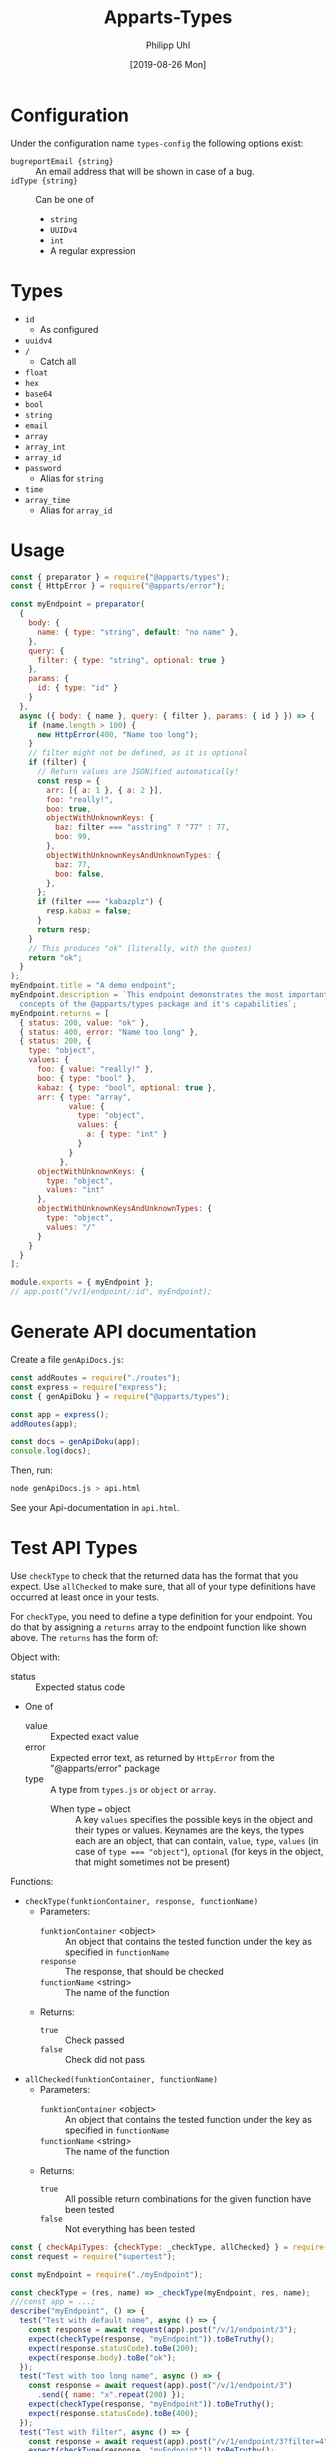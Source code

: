 #+TITLE: Apparts-Types
#+DATE: [2019-08-26 Mon]
#+AUTHOR: Philipp Uhl


* Configuration

Under the configuration name =types-config= the following options exist:
- ~bugreportEmail {string}~ :: An email address that will be shown in
     case of a bug.
- ~idType {string}~ :: Can be one of
  - ~string~
  - ~UUIDv4~
  - ~int~
  - A regular expression

* Types

- ~id~
  - As configured
- ~uuidv4~
- ~/~
  - Catch all
- ~float~
- ~hex~
- ~base64~
- ~bool~
- ~string~
- ~email~
- ~array~
- ~array_int~
- ~array_id~
- ~password~
  - Alias for ~string~
- ~time~
- ~array_time~
  - Alias for ~array_id~

* Usage

#+BEGIN_SRC js
  const { preparator } = require("@apparts/types");
  const { HttpError } = require("@apparts/error");

  const myEndpoint = preparator(
    {
      body: {
        name: { type: "string", default: "no name" },
      },
      query: {
        filter: { type: "string", optional: true }
      },
      params: {
        id: { type: "id" }
      }
    },
    async ({ body: { name }, query: { filter }, params: { id } }) => {
      if (name.length > 100) {
        new HttpError(400, "Name too long");
      }
      // filter might not be defined, as it is optional
      if (filter) {
        // Return values are JSONified automatically!
        const resp = {
          arr: [{ a: 1 }, { a: 2 }],
          foo: "really!",
          boo: true,
          objectWithUnknownKeys: {
            baz: filter === "asstring" ? "77" : 77,
            boo: 99,
          },
          objectWithUnknownKeysAndUnknownTypes: {
            baz: 77,
            boo: false,
          },
        };
        if (filter === "kabazplz") {
          resp.kabaz = false;
        }
        return resp;
      }
      // This produces "ok" (literally, with the quotes)
      return "ok";
    }
  );
  myEndpoint.title = "A demo endpoint";
  myEndpoint.description = `This endpoint demonstrates the most important 
    concepts of the @apparts/types package and it's capabilities`;
  myEndpoint.returns = [
    { status: 200, value: "ok" },
    { status: 400, error: "Name too long" },
    { status: 200, {
      type: "object",
      values: {
        foo: { value: "really!" },
        boo: { type: "bool" },
        kabaz: { type: "bool", optional: true },
        arr: { type: "array", 
               value: { 
                 type: "object",
                 values: {
                   a: { type: "int" }
                 }
               }
             },
        objectWithUnknownKeys: {
          type: "object",
          values: "int"
        },
        objectWithUnknownKeysAndUnknownTypes: {
          type: "object",
          values: "/"
        }
      }
    }
  ];

  module.exports = { myEndpoint };
  // app.post("/v/1/endpoint/:id", myEndpoint);
#+END_SRC

* Generate API documentation

Create a file =genApiDocs.js=:
#+BEGIN_SRC js
const addRoutes = require("./routes");
const express = require("express");
const { genApiDoku } = require("@apparts/types");

const app = express();
addRoutes(app);

const docs = genApiDoku(app);
console.log(docs);
#+END_SRC

Then, run:

#+BEGIN_SRC sh
node genApiDocs.js > api.html
#+END_SRC

See your Api-documentation in =api.html=.

* Test API Types

Use =checkType= to check that the returned data has the format that
you expect. Use =allChecked= to make sure, that all of your type
definitions have occurred at least once in your tests.

For =checkType=, you need to define a type definition for your
endpoint. You do that by assigning a =returns= array to the endpoint
function like shown above. The =returns= has the form of:

Object with:
- status :: Expected status code
- One of
  - value :: Expected exact value
  - error :: Expected error text, as returned by =HttpError= from the
    "@apparts/error" package
  - type :: A type from =types.js= or =object= or =array=.
    - When type === object :: A key =values= specifies the possible keys in the
      object and their types or values. Keynames are the keys, the
      types each are an object, that can contain, =value=, =type=, =values=
      (in case of ~type === "object"~), =optional= (for keys in the
      object, that might sometimes not be present)

Functions:
- =checkType(funktionContainer, response, functionName)=
  - Parameters:
    - =funktionContainer= <object> :: An object that contains the tested
      function under the key as specified in =functionName=
    - =response= :: The response, that should be checked
    - =functionName= <string> :: The name of the function
  - Returns:
    - =true= :: Check passed
    - =false= :: Check did not pass
- =allChecked(funktionContainer, functionName)=
  - Parameters:
    - =funktionContainer= <object> :: An object that contains the tested
      function under the key as specified in =functionName=
    - =functionName= <string> :: The name of the function
  - Returns:
    - =true= :: All possible return combinations for the given
      function have been tested
    - =false= :: Not everything has been tested

#+BEGIN_SRC js
  const { checkApiTypes: {checkType: _checkType, allChecked} } = require("@apparts/types");
  const request = require("supertest");

  const myEndpoint = require("./myEndpoint");

  const checkType = (res, name) => _checkType(myEndpoint, res, name);
  ///const app = ...;
  describe("myEndpoint", () => {
    test("Test with default name", async () => {
      const response = await request(app).post("/v/1/endpoint/3");
      expect(checkType(response, "myEndpoint")).toBeTruthy();
      expect(response.statusCode).toBe(200);
      expect(response.body).toBe("ok");
    });
    test("Test with too long name", async () => {
      const response = await request(app).post("/v/1/endpoint/3")
        .send({ name: "x".repeat(200) });
      expect(checkType(response, "myEndpoint")).toBeTruthy();
      expect(response.statusCode).toBe(400);
    });
    test("Test with filter", async () => {
      const response = await request(app).post("/v/1/endpoint/3?filter=4");
      expect(checkType(response, "myEndpoint")).toBeTruthy();
      expect(response.statusCode).toBe(200);
      expect(response.body).toMatchObject({
        arr: [{ a: 1 }, { a: 2}],
        boo: true
      });
    });
  });

  describe("All possible responses tested", () => {
    test("", () => {
      expect(allChecked(myEndpoint, "myEndpoint")).toBeTruthy();
    });
  });
#+END_SRC
